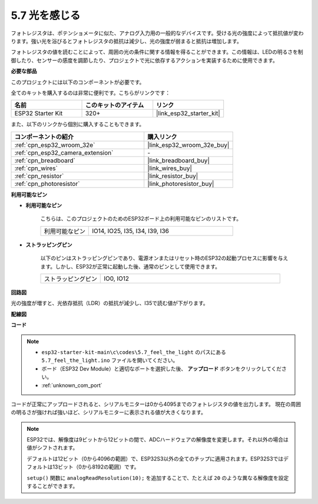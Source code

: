 .. _ar_photoresistor:

5.7 光を感じる
===========================

フォトレジスタは、ポテンショメータに似た、アナログ入力用の一般的なデバイスです。受ける光の強度によって抵抗値が変わります。強い光を浴びるとフォトレジスタの抵抗は減少し、光の強度が弱まると抵抗は増加します。

フォトレジスタの値を読むことによって、周囲の光の条件に関する情報を得ることができます。この情報は、LEDの明るさを制御したり、センサーの感度を調節したり、プロジェクトで光に依存するアクションを実装するために使用できます。

**必要な部品**

このプロジェクトには以下のコンポーネントが必要です。

全てのキットを購入するのは非常に便利です。こちらがリンクです：

.. list-table::
    :widths: 20 20 20
    :header-rows: 1

    *   - 名前
        - このキットのアイテム
        - リンク
    *   - ESP32 Starter Kit
        - 320+
        - |link_esp32_starter_kit|

また、以下のリンクから個別に購入することもできます。

.. list-table::
    :widths: 30 20
    :header-rows: 1

    *   - コンポーネントの紹介
        - 購入リンク

    *   - :ref:`cpn_esp32_wroom_32e`
        - |link_esp32_wroom_32e_buy|
    *   - :ref:`cpn_esp32_camera_extension`
        - \-
    *   - :ref:`cpn_breadboard`
        - |link_breadboard_buy|
    *   - :ref:`cpn_wires`
        - |link_wires_buy|
    *   - :ref:`cpn_resistor`
        - |link_resistor_buy|
    *   - :ref:`cpn_photoresistor`
        - |link_photoresistor_buy|

**利用可能なピン**

* **利用可能なピン**

    こちらは、このプロジェクトのためのESP32ボード上の利用可能なピンのリストです。

    .. list-table::
        :widths: 5 15

        *   - 利用可能なピン
            - IO14, IO25, I35, I34, I39, I36


* **ストラッピングピン**

    以下のピンはストラッピングピンであり、電源オンまたはリセット時のESP32の起動プロセスに影響を与えます。しかし、ESP32が正常に起動した後、通常のピンとして使用できます。

    .. list-table::
        :widths: 5 15

        *   - ストラッピングピン
            - IO0, IO12

**回路図**

.. image:: ../../img/circuit/circuit_5.7_photoresistor.png

光の強度が増すと、光依存抵抗（LDR）の抵抗が減少し、I35で読む値が下がります。

**配線図**

.. image:: ../../img/wiring/5.7_photoresistor_bb.png

**コード**

.. note::

    * ``esp32-starter-kit-main\c\codes\5.7_feel_the_light`` のパスにある ``5.7_feel_the_light.ino`` ファイルを開いてください。
    * ボード（ESP32 Dev Module）と適切なポートを選択した後、 **アップロード** ボタンをクリックしてください。
    * :ref:`unknown_com_port`
    
    
.. raw:: html

    <iframe src=https://create.arduino.cc/editor/sunfounder01/58b494c7-eef4-4476-af65-4823cef13f90/preview?embed style="height:510px;width:100%;margin:10px 0" frameborder=0></iframe>

コードが正常にアップロードされると、シリアルモニターは0から4095までのフォトレジスタの値を出力します。
現在の周囲の明るさが強ければ強いほど、シリアルモニターに表示される値が大きくなります。

.. note::
    ESP32では、解像度は9ビットから12ビットの間で、ADCハードウェアの解像度を変更します。それ以外の場合は値がシフトされます。

    デフォルトは12ビット（0から4096の範囲）で、ESP32S3以外の全てのチップに適用されます。ESP32S3ではデフォルトは13ビット（0から8192の範囲）です。

    ``setup()`` 関数に ``analogReadResolution(10);`` を追加することで、たとえば ``20`` のような異なる解像度を設定することができます。

